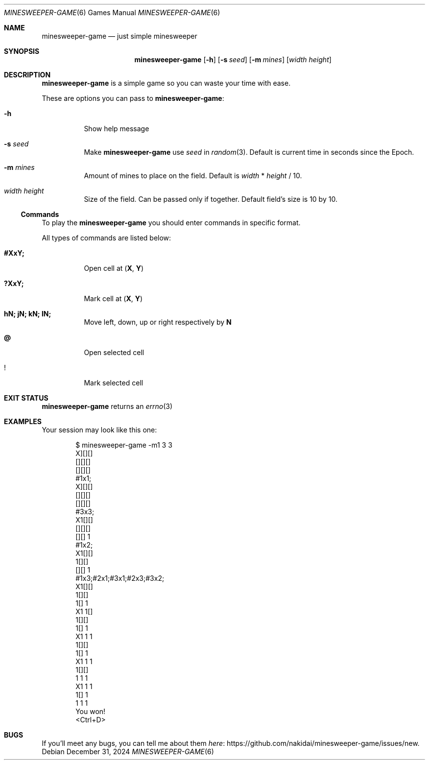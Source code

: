 .Dd December 31, 2024
.Dt MINESWEEPER-GAME 6
.Os
.
.Sh NAME
.Nm minesweeper-game
.Nd just simple minesweeper
.
.Sh SYNOPSIS
.Nm
.Op Fl h
.Op Fl s Ar seed
.Op Fl m Ar mines
.Op Ar width height
.
.Sh DESCRIPTION
.Nm
is a simple game
so you can
waste your time
with ease.
.
.Pp
These are options
you can pass to
.Nm :
.Bl -tag -width Ds
.It Fl h
Show help message
.It Fl s Ar seed
Make
.Nm
use
.Ar seed
in
.Xr random 3 .
Default is
current time in seconds
since the Epoch.
.It Fl m Ar mines
Amount of mines
to place on the field.
Default is
.Ar width
*
.Ar height
/
10.
.It Ar width height
Size
of the field.
Can be passed
only if together.
Default field's size is
10 by 10.
.El
.
.Ss Commands
.Pp
To play the
.Nm
you should enter commands
in specific format.
.
.Pp
All types of commands
are listed below:
.Bl -tag -width Ds
.It Ic #XxY;
Open cell at
.Cm ( X ,
.Cm Y )
.It Ic ?XxY;
Mark cell at
.Cm ( X ,
.Cm Y )
.It Ic hN; jN; kN; lN;
Move
left, down, up or right respectively
by
.Cm N
.It Ic @
Open selected cell
.It Ic !
Mark selected cell
.El
.
.Sh EXIT STATUS
.Nm
returns
an
.Xr errno 3
.
.Sh EXAMPLES
Your session may look
like this one:
.Bd -literal -offset indent
$ minesweeper-game -m1 3 3
X][][]
[][][]
[][][]
#1x1;
X][][]
[][][]
[][][]
#3x3;
X1[][]
[][][]
[][] 1
#1x2;
X1[][]
 1[][]
[][] 1
#1x3;#2x1;#3x1;#2x3;#3x2;
X1[][]
 1[][]
 1[] 1
X1 1[]
 1[][]
 1[] 1
X1 1 1
 1[][]
 1[] 1
X1 1 1
 1[][]
 1 1 1
X1 1 1
 1[] 1
 1 1 1
You won!
<Ctrl+D>
.Ed
.
.Sh BUGS
If you'll meet
any bugs,
you can
tell me about them
.Lk https://github.com/nakidai/minesweeper-game/issues/new here .
